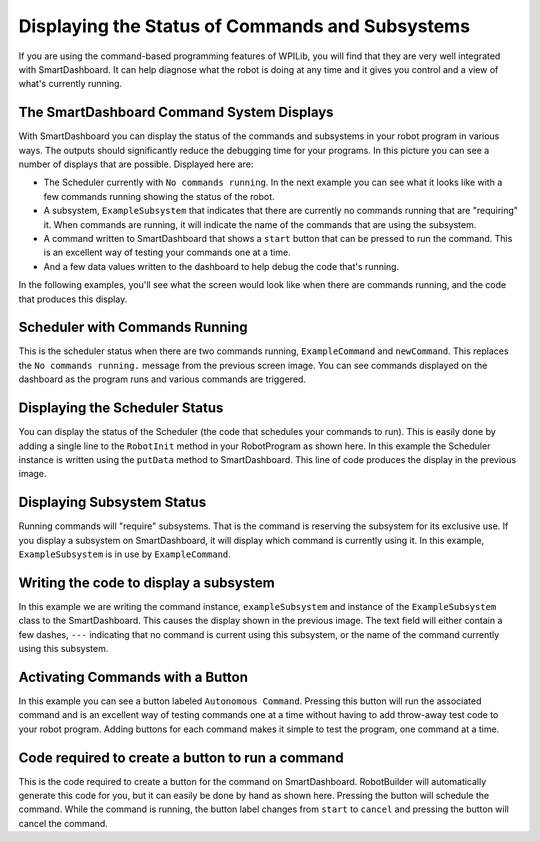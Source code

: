 Displaying the Status of Commands and Subsystems
================================================

If you are using the command-based programming features of WPILib, you will find that they are very well integrated with SmartDashboard. It can help diagnose what the robot is doing at any time and it gives you control and a view of what's currently running.

The SmartDashboard Command System Displays
------------------------------------------

.. image:: images/displaying-status-of-commands-and-subsystems/command-system-displays.png

With SmartDashboard you can display the status of the commands and subsystems in your robot program in various ways. The outputs should significantly reduce the debugging time for your programs. In this picture you can see a number of displays that are possible. Displayed here are:

- The Scheduler currently with ``No commands running``. In the next example you can see what it looks like with a few commands running showing the status of the robot.
- A subsystem, ``ExampleSubsystem`` that indicates that there are currently no commands running that are "requiring" it. When commands are running, it will indicate the name of the commands that are using the subsystem.
- A command written to SmartDashboard that shows a ``start`` button that can be pressed to run the command. This is an excellent way of testing your commands one at a time.
- And a few data values written to the dashboard to help debug the code that's running.

In the following examples, you'll see what the screen would look like when there are commands running, and the code that produces this display.

Scheduler with Commands Running
-------------------------------

.. image:: images/displaying-status-of-commands-and-subsystems/commands-running.png

This is the scheduler status when there are two commands running, ``ExampleCommand`` and ``newCommand``. This replaces the ``No commands running.`` message from the previous screen image. You can see commands displayed on the dashboard as the program runs and various commands are triggered.

Displaying the Scheduler Status
-------------------------------

.. image:: images/displaying-status-of-commands-and-subsystems/display-scheduler.png

You can display the status of the Scheduler (the code that schedules your commands to run). This is easily done by adding a single line to the ``RobotInit`` method in your RobotProgram as shown here. In this example the Scheduler instance is written using the ``putData`` method to SmartDashboard. This line of code produces the display in the previous image.

Displaying Subsystem Status
---------------------------

.. image:: images/displaying-status-of-commands-and-subsystems/display-subsystem.png

Running commands will "require" subsystems. That is the command is reserving the subsystem for its exclusive use. If you display a subsystem on SmartDashboard, it will display which command is currently using it. In this example, ``ExampleSubsystem`` is in use by ``ExampleCommand``.

Writing the code to display a subsystem
---------------------------------------

.. image:: images/displaying-status-of-commands-and-subsystems/code-subsystem.png

In this example we are writing the command instance, ``exampleSubsystem`` and instance of the ``ExampleSubsystem`` class to the SmartDashboard. This causes the display shown in the previous image. The text field will either contain a few dashes, ``---`` indicating that no command is current using this subsystem, or the name of the command currently using this subsystem.

Activating Commands with a Button
---------------------------------

.. image:: images/displaying-status-of-commands-and-subsystems/add-command-button.png

In this example you can see a button labeled ``Autonomous Command``. Pressing this button will run the associated command and is an excellent way of testing commands one at a time without having to add throw-away test code to your robot program. Adding buttons for each command makes it simple to test the program, one command at a time.

Code required to create a button to run a command
-------------------------------------------------

.. image:: images/displaying-status-of-commands-and-subsystems/code-command-button.png

This is the code required to create a button for the command on SmartDashboard. RobotBuilder will automatically generate this code for you, but it can easily be done by hand as shown here. Pressing the button will schedule the command. While the command is running, the button label changes from ``start`` to ``cancel`` and pressing the button will cancel the command.
